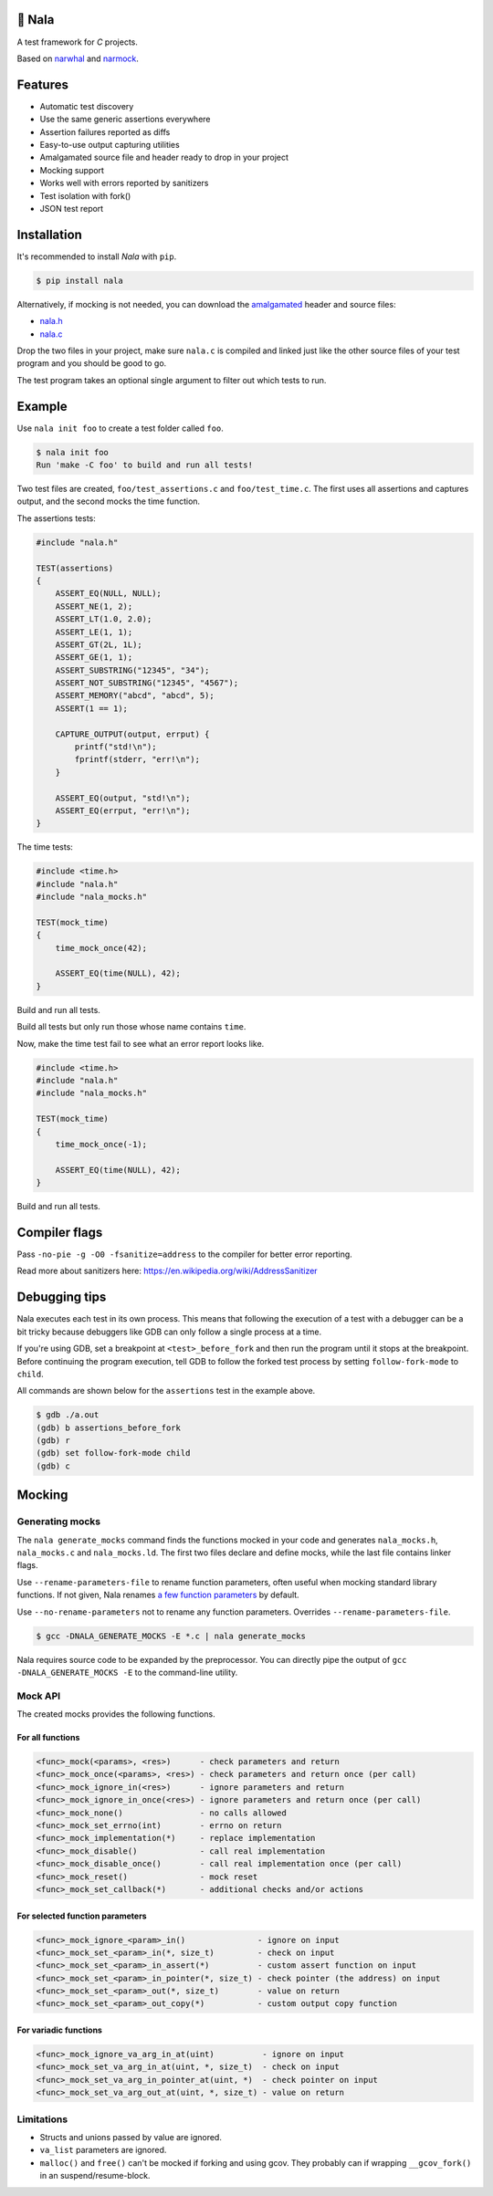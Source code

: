 |buildstatus|_
|coverage|_
|codecov|_

🦁 Nala
=======

A test framework for `C` projects.

Based on `narwhal`_ and `narmock`_.

Features
========

- Automatic test discovery
- Use the same generic assertions everywhere
- Assertion failures reported as diffs
- Easy-to-use output capturing utilities
- Amalgamated source file and header ready to drop in your project
- Mocking support
- Works well with errors reported by sanitizers
- Test isolation with fork()
- JSON test report

Installation
============

It's recommended to install `Nala` with ``pip``.

.. code-block:: bash

   $ pip install nala

Alternatively, if mocking is not needed, you can download the
`amalgamated`_ header and source files:

- `nala.h`_
- `nala.c`_

Drop the two files in your project, make sure ``nala.c`` is compiled
and linked just like the other source files of your test program and
you should be good to go.

The test program takes an optional single argument to filter out which
tests to run.

Example
=======

Use ``nala init foo`` to create a test folder called ``foo``.

.. code-block:: bash

   $ nala init foo
   Run 'make -C foo' to build and run all tests!

Two test files are created, ``foo/test_assertions.c`` and
``foo/test_time.c``. The first uses all assertions and captures
output, and the second mocks the time function.

The assertions tests:

.. code-block:: c

   #include "nala.h"

   TEST(assertions)
   {
       ASSERT_EQ(NULL, NULL);
       ASSERT_NE(1, 2);
       ASSERT_LT(1.0, 2.0);
       ASSERT_LE(1, 1);
       ASSERT_GT(2L, 1L);
       ASSERT_GE(1, 1);
       ASSERT_SUBSTRING("12345", "34");
       ASSERT_NOT_SUBSTRING("12345", "4567");
       ASSERT_MEMORY("abcd", "abcd", 5);
       ASSERT(1 == 1);

       CAPTURE_OUTPUT(output, errput) {
           printf("std!\n");
           fprintf(stderr, "err!\n");
       }

       ASSERT_EQ(output, "std!\n");
       ASSERT_EQ(errput, "err!\n");
   }

The time tests:

.. code-block:: c

   #include <time.h>
   #include "nala.h"
   #include "nala_mocks.h"

   TEST(mock_time)
   {
       time_mock_once(42);

       ASSERT_EQ(time(NULL), 42);
   }

Build and run all tests.

.. image:: https://github.com/eerimoq/nala/raw/master/docs/build-and-run.png

Build all tests but only run those whose name contains ``time``.

.. image:: https://github.com/eerimoq/nala/raw/master/docs/build-and-run-one-test.png

Now, make the time test fail to see what an error report looks like.

.. code-block:: c

   #include <time.h>
   #include "nala.h"
   #include "nala_mocks.h"

   TEST(mock_time)
   {
       time_mock_once(-1);

       ASSERT_EQ(time(NULL), 42);
   }

Build and run all tests.

.. image:: https://github.com/eerimoq/nala/raw/master/docs/build-and-run-assert-eq-fail.png

Compiler flags
==============

Pass ``-no-pie -g -O0 -fsanitize=address`` to the compiler for better
error reporting.

Read more about sanitizers here: https://en.wikipedia.org/wiki/AddressSanitizer

Debugging tips
==============

Nala executes each test in its own process. This means that
following the execution of a test with a debugger can be a bit tricky
because debuggers like GDB can only follow a single process at a time.

If you're using GDB, set a breakpoint at ``<test>_before_fork`` and
then run the program until it stops at the breakpoint. Before
continuing the program execution, tell GDB to follow the forked test
process by setting ``follow-fork-mode`` to ``child``.

All commands are shown below for the ``assertions`` test in the
example above.

.. code-block::

   $ gdb ./a.out
   (gdb) b assertions_before_fork
   (gdb) r
   (gdb) set follow-fork-mode child
   (gdb) c

Mocking
=======

Generating mocks
----------------

The ``nala generate_mocks`` command finds the functions mocked in your
code and generates ``nala_mocks.h``, ``nala_mocks.c`` and
``nala_mocks.ld``. The first two files declare and define mocks, while
the last file contains linker flags.

Use ``--rename-parameters-file`` to rename function parameters, often
useful when mocking standard library functions. If not given, Nala
renames `a few function parameters`_ by default.

Use ``--no-rename-parameters`` not to rename any function
parameters. Overrides ``--rename-parameters-file``.

.. code-block:: bash

   $ gcc -DNALA_GENERATE_MOCKS -E *.c | nala generate_mocks

Nala requires source code to be expanded by the preprocessor. You can
directly pipe the output of ``gcc -DNALA_GENERATE_MOCKS -E`` to the
command-line utility.

Mock API
--------

The created mocks provides the following functions.

For all functions
^^^^^^^^^^^^^^^^^

.. code-block::

   <func>_mock(<params>, <res>)      - check parameters and return
   <func>_mock_once(<params>, <res>) - check parameters and return once (per call)
   <func>_mock_ignore_in(<res>)      - ignore parameters and return
   <func>_mock_ignore_in_once(<res>) - ignore parameters and return once (per call)
   <func>_mock_none()                - no calls allowed
   <func>_mock_set_errno(int)        - errno on return
   <func>_mock_implementation(*)     - replace implementation
   <func>_mock_disable()             - call real implementation
   <func>_mock_disable_once()        - call real implementation once (per call)
   <func>_mock_reset()               - mock reset
   <func>_mock_set_callback(*)       - additional checks and/or actions

For selected function parameters
^^^^^^^^^^^^^^^^^^^^^^^^^^^^^^^^

.. code-block::

   <func>_mock_ignore_<param>_in()               - ignore on input
   <func>_mock_set_<param>_in(*, size_t)         - check on input
   <func>_mock_set_<param>_in_assert(*)          - custom assert function on input
   <func>_mock_set_<param>_in_pointer(*, size_t) - check pointer (the address) on input
   <func>_mock_set_<param>_out(*, size_t)        - value on return
   <func>_mock_set_<param>_out_copy(*)           - custom output copy function

For variadic functions
^^^^^^^^^^^^^^^^^^^^^^

.. code-block::

   <func>_mock_ignore_va_arg_in_at(uint)          - ignore on input
   <func>_mock_set_va_arg_in_at(uint, *, size_t)  - check on input
   <func>_mock_set_va_arg_in_pointer_at(uint, *)  - check pointer on input
   <func>_mock_set_va_arg_out_at(uint, *, size_t) - value on return

Limitations
-----------

- Structs and unions passed by value are ignored.

- ``va_list`` parameters are ignored.

- ``malloc()`` and ``free()`` can't be mocked if forking and using
  gcov. They probably can if wrapping ``__gcov_fork()`` in an
  suspend/resume-block.

.. |buildstatus| image:: https://travis-ci.org/eerimoq/nala.svg?branch=master
.. _buildstatus: https://travis-ci.org/eerimoq/nala

.. |coverage| image:: https://coveralls.io/repos/github/eerimoq/nala/badge.svg?branch=master
.. _coverage: https://coveralls.io/github/eerimoq/nala

.. |codecov| image:: https://codecov.io/gh/eerimoq/nala/branch/master/graph/badge.svg
.. _codecov: https://codecov.io/gh/eerimoq/nala

.. _narwhal: https://github.com/vberlier/narwhal
.. _narmock: https://github.com/vberlier/narmock

.. _amalgamated: https://sqlite.org/amalgamation.html
.. _nala.h: https://raw.githubusercontent.com/eerimoq/nala/master/nala/dist/nala.h
.. _nala.c: https://raw.githubusercontent.com/eerimoq/nala/master/nala/dist/nala.c

.. _a few function parameters: https://github.com/eerimoq/nala/blob/master/nala/rename_parameters.txt
